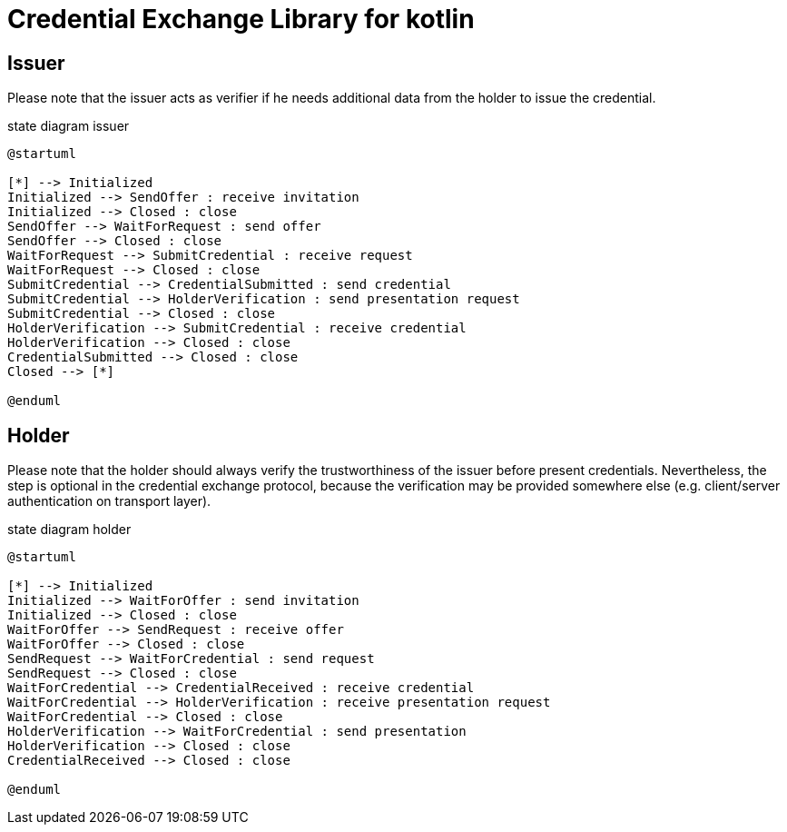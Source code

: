 = Credential Exchange Library for kotlin

== Issuer
Please note that the issuer acts as verifier if he needs additional data from the holder to issue the credential.

[plantuml]
.state diagram issuer
----
@startuml

[*] --> Initialized
Initialized --> SendOffer : receive invitation
Initialized --> Closed : close
SendOffer --> WaitForRequest : send offer
SendOffer --> Closed : close
WaitForRequest --> SubmitCredential : receive request
WaitForRequest --> Closed : close
SubmitCredential --> CredentialSubmitted : send credential
SubmitCredential --> HolderVerification : send presentation request
SubmitCredential --> Closed : close
HolderVerification --> SubmitCredential : receive credential
HolderVerification --> Closed : close
CredentialSubmitted --> Closed : close
Closed --> [*]

@enduml
----

== Holder
Please note that the holder should always verify the trustworthiness of the issuer before present credentials. Nevertheless, the step is optional in the credential exchange protocol, because the verification may be provided somewhere else (e.g. client/server authentication on transport layer).

[plantuml]
.state diagram holder
----
@startuml

[*] --> Initialized
Initialized --> WaitForOffer : send invitation
Initialized --> Closed : close
WaitForOffer --> SendRequest : receive offer
WaitForOffer --> Closed : close
SendRequest --> WaitForCredential : send request
SendRequest --> Closed : close
WaitForCredential --> CredentialReceived : receive credential
WaitForCredential --> HolderVerification : receive presentation request
WaitForCredential --> Closed : close
HolderVerification --> WaitForCredential : send presentation
HolderVerification --> Closed : close
CredentialReceived --> Closed : close

@enduml
----
